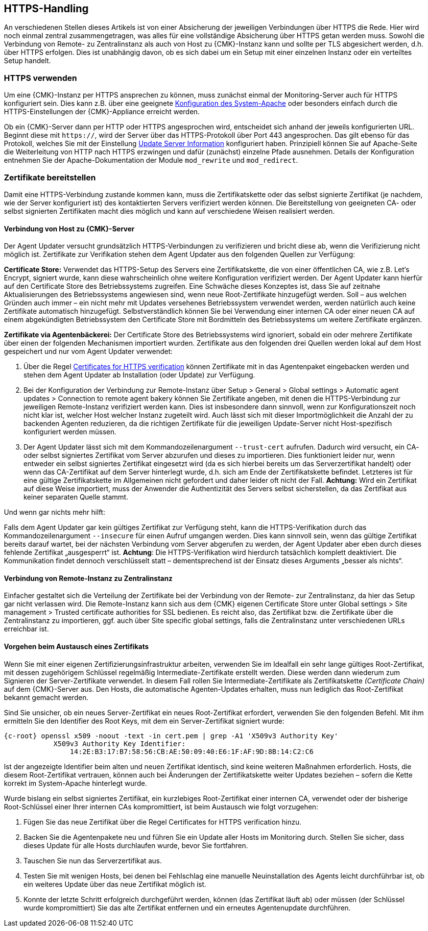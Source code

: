 // -*- coding: utf-8 -*-

// MFS: FIXME! Dieser Abschnitt sollte nochmal besser mit Links ausgestattet werden, wenn der Apache SSL Artikel überarbeitet wurde.
[#https_handling]
== HTTPS-Handling

An verschiedenen Stellen dieses Artikels ist von einer Absicherung der jeweiligen Verbindungen über HTTPS die Rede.
Hier wird noch einmal zentral zusammengetragen, was alles für eine vollständige Absicherung über HTTPS getan werden muss.
Sowohl die Verbindung von Remote- zu Zentralinstanz als auch von Host zu {CMK}-Instanz kann und sollte per TLS abgesichert werden, d.h. über HTTPS erfolgen.
Dies ist unabhängig davon, ob es sich dabei um ein Setup mit einer einzelnen Instanz oder ein verteiltes Setup handelt.


[#https_usage]
=== HTTPS verwenden

Um eine {CMK}-Instanz per HTTPS ansprechen zu können, muss zunächst einmal der Monitoring-Server auch für HTTPS konfiguriert sein. 
Dies kann z.B. über eine geeignete xref:omd_https#[Konfiguration des System-Apache] oder besonders einfach durch die HTTPS-Einstellungen der {CMK}-Appliance erreicht werden.

Ob ein {CMK}-Server dann per HTTP oder HTTPS angesprochen wird, entscheidet sich anhand der jeweils konfigurierten URL.
Beginnt diese mit `https://`, wird der Server über das HTTPS-Protokoll über Port 443 angesprochen. 
Das gilt ebenso für das Protokoll, welches Sie mit der Einstellung xref:agent_deployment#update_server_information[Update Server Information] konfiguriert haben.
Prinzipiell können Sie auf Apache-Seite die Weiterleitung von HTTP nach HTTPS erzwingen und dafür (zunächst) einzelne Pfade ausnehmen.
Details der Konfiguration entnehmen Sie der Apache-Dokumentation der Module `mod_rewrite` und `mod_redirect`.

// Das gilt natürlich ebenso im Falle des explizit angegebenen
// Protokolls, wenn es sich beim kontaktierten Server um den aus der Agent Updater
// Konfiguration xref:agent_deployment#update_server_information[Update Server Information] handelt.

// MFS: Inhaltliche Überarbeitung September/Oktober 2022 hier:
[#provide_certificates]
=== Zertifikate bereitstellen

// MFS: Ich würde selbst signierte Zertifikate gerne entfernen, weil diese viele Browser mittlerweile komplett ablehnen.
// MFS: Eine eigene CA ist der richtige Weg.
// MFS: However, mglw. machen manche Kunden Monitorig per http und Agentenupdates per https mit selbst signiertem Zertifikat?
Damit eine HTTPS-Verbindung zustande kommen kann, muss die Zertifikatskette oder das selbst signierte Zertifikat (je nachdem, wie der Server konfiguriert ist) des kontaktierten Servers verifiziert werden können.
Die Bereitstellung von geeigneten CA- oder selbst signierten Zertifikaten macht dies möglich und kann auf verschiedene Weisen realisiert werden.


[#connection_to_cmk_server]
==== Verbindung von Host zu {CMK}-Server

Der Agent Updater versucht grundsätzlich HTTPS-Verbindungen zu verifizieren und bricht diese ab, wenn die Verifizierung nicht möglich ist.
Zertifikate zur Verifikation stehen dem Agent Updater aus den folgenden Quellen zur Verfügung:

*Certificate Store:*
Verwendet das HTTPS-Setup des Servers eine Zertifikatskette, die von einer öffentlichen CA, wie z.B. Let‘s Encrypt, signiert wurde, kann diese wahrscheinlich ohne weitere Konfiguration verifiziert werden.
Der Agent Updater kann hierfür auf den Certificate Store des Betriebssystems zugreifen.
Eine Schwäche dieses Konzeptes ist, dass Sie auf zeitnahe Aktualisierungen des Betriebssystems angewiesen sind, wenn neue Root-Zertifikate hinzugefügt werden.
Soll – aus welchen Gründen auch immer – ein nicht mehr mit Updates versehenes Betriebssystem verwendet werden, werden natürlich auch keine Zertifikate automatisch hinzugefügt.
Selbstverständlich können Sie bei Verwendung einer internen CA oder einer neuen CA auf einem abgekündigten Betriebssystem den Certificate Store mit Bordmitteln des Betriebssystems um weitere Zertifikate ergänzen.

*Zertifikate via Agentenbäckerei:*
Der Certificate Store des Betriebssystems wird ignoriert, sobald ein oder mehrere Zertifikate über einen der folgenden Mechanismen importiert wurden.
Zertifikate aus den folgenden drei Quellen werden lokal auf dem Host gespeichert und nur vom Agent Updater verwendet:

. Über die Regel xref:certificates_for_https[[.guihint]#Certificates for HTTPS verification#] können Zertifikate mit in das Agentenpaket eingebacken werden und stehen dem Agent Updater ab Installation (oder Update) zur Verfügung.

. Bei der Konfiguration der Verbindung zur Remote-Instanz über [.guihint]#Setup > General > Global settings > Automatic agent updates > Connection to remote agent bakery# können Sie Zertifikate angeben, mit denen die HTTPS-Verbindung zur jeweiligen Remote-Instanz verifiziert werden kann.
Dies ist insbesondere dann sinnvoll, wenn zur Konfigurationszeit noch nicht klar ist, welcher Host welcher Instanz zugeteilt wird.
Auch lässt sich mit dieser Importmöglichkeit die Anzahl der zu backenden Agenten reduzieren, da die richtigen Zertifikate für die jeweiligen Update-Server nicht Host-spezifisch konfiguriert werden müssen.

. Der Agent Updater lässt sich mit dem Kommandozeilenargument `--trust-cert` aufrufen.
Dadurch wird versucht, ein CA- oder selbst signiertes Zertifikat vom Server abzurufen und dieses zu importieren.
Dies funktioniert leider nur, wenn entweder ein selbst signiertes Zertifikat eingesetzt wird (da es sich hierbei bereits um das Serverzertifikat handelt) 
oder wenn das CA-Zertifikat auf dem Server hinterlegt wurde, d.h. sich am Ende der Zertifikatskette befindet.
Letzteres ist für eine gültige Zertifikatskette im Allgemeinen nicht gefordert und daher leider oft nicht der Fall.
*Achtung:* Wird ein Zertifikat auf diese Weise importiert, muss der Anwender die Authentizität des Servers selbst sicherstellen, da das Zertifikat aus keiner separaten Quelle stammt.

Und wenn gar nichts mehr hilft:

Falls dem Agent Updater gar kein gültiges Zertifikat zur Verfügung steht, kann die HTTPS-Verifikation durch das Kommandozeilenargument `--insecure` für einen Aufruf umgangen werden.
Dies kann sinnvoll sein, wenn das gültige Zertifikat bereits darauf wartet, bei der nächsten Verbindung vom Server abgerufen zu werden, 
der Agent Updater aber eben durch dieses fehlende Zertifikat „ausgesperrt“ ist.
*Achtung*: Die HTTPS-Verifikation wird hierdurch tatsächlich komplett deaktiviert.
Die Kommunikation findet dennoch verschlüsselt statt – dementsprechend ist der Einsatz dieses Arguments „besser als nichts“.


[#connection_from_remote_to_central_site]
==== Verbindung von Remote-Instanz zu Zentralinstanz

Einfacher gestaltet sich die Verteilung der Zertifikate bei der Verbindung von der Remote- zur Zentralinstanz, da hier das Setup gar nicht verlassen wird.
Die Remote-Instanz kann sich aus dem {CMK} eigenen Certificate Store unter [.guihint]#Global settings > Site management > Trusted certificate authorities for SSL# bedienen.
Es reicht also, das Zertifikat bzw. die Zertifikate über die Zentralinstanz zu importieren, ggf. auch über [.guihint]#Site specific global settings#, falls die Zentralinstanz unter verschiedenen URLs erreichbar ist.


[#certificate_change]
==== Vorgehen beim Austausch eines Zertifikats

Wenn Sie mit einer eigenen Zertifizierungsinfrastruktur arbeiten, verwenden Sie im Idealfall ein sehr lange gültiges Root-Zertifikat, mit dessen zugehörigem Schlüssel regelmäßig Intermediate-Zertifikate erstellt werden. Diese werden dann wiederum zum Signieren der Server-Zertifikate verwendet.
In diesem Fall rollen Sie Intermediate-Zertifikate als Zertifikatskette _(Certificate Chain)_ auf dem {CMK}-Server aus.
Den Hosts, die automatische Agenten-Updates erhalten, muss nun lediglich das Root-Zertifikat bekannt gemacht werden.

Sind Sie unsicher, ob ein neues Server-Zertifikat ein neues Root-Zertifikat erfordert, verwenden Sie den folgenden Befehl.
Mit ihm ermitteln Sie den Identifier des Root Keys, mit dem ein Server-Zertifikat signiert wurde:

[{shell}]
----
{c-root} openssl x509 -noout -text -in cert.pem | grep -A1 'X509v3 Authority Key'
            X509v3 Authority Key Identifier: 
                14:2E:B3:17:B7:58:56:CB:AE:50:09:40:E6:1F:AF:9D:8B:14:C2:C6
----

Ist der angezeigte Identifier beim alten und neuen Zertifikat identisch, sind keine weiteren Maßnahmen erforderlich.
Hosts, die diesem Root-Zertifikat vertrauen, können auch bei Änderungen der Zertifikatskette weiter Updates beziehen – sofern die Kette korrekt im System-Apache hinterlegt wurde.

Wurde bislang ein selbst signiertes Zertifikat, ein kurzlebiges Root-Zertifikat einer internen CA, verwendet oder der bisherige Root-Schlüssel einer Ihrer internen CAs kompromittiert, ist beim Austausch wie folgt vorzugehen:

. Fügen Sie das neue Zertifikat über die Regel [.guihint]#Certificates for HTTPS verification# hinzu.
// Verwenden Sie im Zweifel die komplette Zertifikatskette.
. Backen Sie die Agentenpakete neu und führen Sie ein Update aller Hosts im Monitoring durch.
Stellen Sie sicher, dass dieses Update für alle Hosts durchlaufen wurde, bevor Sie fortfahren.
. Tauschen Sie nun das Serverzertifikat aus.
. Testen Sie mit wenigen Hosts, bei denen bei Fehlschlag eine manuelle Neuinstallation des Agents leicht durchführbar ist, ob ein weiteres Update über das neue Zertifikat möglich ist.
. Konnte der letzte Schritt erfolgreich durchgeführt werden, können (das Zertifikat läuft ab) oder müssen (der Schlüssel wurde kompromittiert) Sie das alte Zertifikat entfernen und ein erneutes Agentenupdate durchführen.
